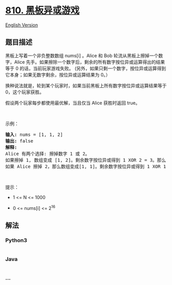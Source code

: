 * [[https://leetcode-cn.com/problems/chalkboard-xor-game][810.
黑板异或游戏]]
  :PROPERTIES:
  :CUSTOM_ID: 黑板异或游戏
  :END:
[[./solution/0800-0899/0810.Chalkboard XOR Game/README_EN.org][English
Version]]

** 题目描述
   :PROPERTIES:
   :CUSTOM_ID: 题目描述
   :END:

#+begin_html
  <!-- 这里写题目描述 -->
#+end_html

#+begin_html
  <p>
#+end_html

黑板上写着一个非负整数数组 nums[i] 。Alice 和 Bob
轮流从黑板上擦掉一个数字，Alice
先手。如果擦除一个数字后，剩余的所有数字按位异或运算得出的结果等于 0
的话，当前玩家游戏失败。 (另外，如果只剩一个数字，按位异或运算得到它本身；如果无数字剩余，按位异或运算结果为 0。）

#+begin_html
  </p>
#+end_html

#+begin_html
  <p>
#+end_html

换种说法就是，轮到某个玩家时，如果当前黑板上所有数字按位异或运算结果等于
0，这个玩家获胜。

#+begin_html
  </p>
#+end_html

#+begin_html
  <p>
#+end_html

假设两个玩家每步都使用最优解，当且仅当 Alice 获胜时返回 true。

#+begin_html
  </p>
#+end_html

#+begin_html
  <p>
#+end_html

 

#+begin_html
  </p>
#+end_html

#+begin_html
  <p>
#+end_html

示例：

#+begin_html
  </p>
#+end_html

#+begin_html
  <pre>
  <strong>输入:</strong> nums = [1, 1, 2]
  <strong>输出:</strong> false
  <strong>解释:</strong> 
  Alice 有两个选择: 擦掉数字 1 或 2。
  如果擦掉 1, 数组变成 [1, 2]。剩余数字按位异或得到 1 XOR 2 = 3。那么 Bob 可以擦掉任意数字，因为 Alice 会成为擦掉最后一个数字的人，她总是会输。
  如果 Alice 擦掉 2，那么数组变成[1, 1]。剩余数字按位异或得到 1 XOR 1 = 0。Alice 仍然会输掉游戏。
  </pre>
#+end_html

#+begin_html
  <p>
#+end_html

 

#+begin_html
  </p>
#+end_html

#+begin_html
  <p>
#+end_html

提示：

#+begin_html
  </p>
#+end_html

#+begin_html
  <ul>
#+end_html

#+begin_html
  <li>
#+end_html

1 <= N <= 1000

#+begin_html
  </li>
#+end_html

#+begin_html
  <li>
#+end_html

0 <= nums[i] <= 2^16

#+begin_html
  </li>
#+end_html

#+begin_html
  </ul>
#+end_html

** 解法
   :PROPERTIES:
   :CUSTOM_ID: 解法
   :END:

#+begin_html
  <!-- 这里可写通用的实现逻辑 -->
#+end_html

#+begin_html
  <!-- tabs:start -->
#+end_html

*** *Python3*
    :PROPERTIES:
    :CUSTOM_ID: python3
    :END:

#+begin_html
  <!-- 这里可写当前语言的特殊实现逻辑 -->
#+end_html

#+begin_src python
#+end_src

*** *Java*
    :PROPERTIES:
    :CUSTOM_ID: java
    :END:

#+begin_html
  <!-- 这里可写当前语言的特殊实现逻辑 -->
#+end_html

#+begin_src java
#+end_src

*** *...*
    :PROPERTIES:
    :CUSTOM_ID: section
    :END:
#+begin_example
#+end_example

#+begin_html
  <!-- tabs:end -->
#+end_html
